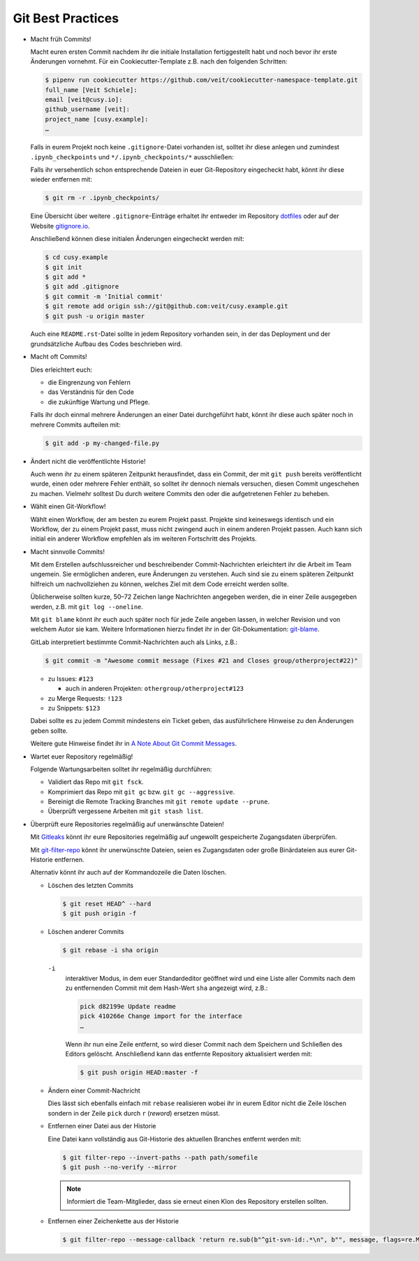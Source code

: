 Git Best Practices
==================

* Macht früh Commits!

  Macht euren ersten Commit nachdem ihr die initiale Installation
  fertiggestellt habt und noch bevor ihr erste Änderungen vornehmt. Für ein
  Cookiecutter-Template z.B. nach den folgenden Schritten:

  .. code-block:: console

    $ pipenv run cookiecutter https://github.com/veit/cookiecutter-namespace-template.git
    full_name [Veit Schiele]:
    email [veit@cusy.io]:
    github_username [veit]:
    project_name [cusy.example]:
    …

  Falls in eurem Projekt noch keine ``.gitignore``-Datei vorhanden ist, solltet
  ihr diese anlegen und zumindest ``.ipynb_checkpoints`` und
  ``*/.ipynb_checkpoints/*`` ausschließen:

  Falls ihr versehentlich schon entsprechende Dateien in euer Git-Repository
  eingecheckt habt, könnt ihr diese wieder entfernen mit:

  .. code-block:: console

    $ git rm -r .ipynb_checkpoints/

  Eine Übersicht über weitere ``.gitignore``-Einträge
  erhaltet ihr entweder im Repository `dotfiles
  <https://github.com/veit/dotfiles>`_ oder auf der Website `gitignore.io
  <https://gitignore.io/>`_.

  Anschließend können diese initialen Änderungen eingecheckt werden mit:

  .. code-block:: console

    $ cd cusy.example
    $ git init
    $ git add *
    $ git add .gitignore
    $ git commit -m 'Initial commit'
    $ git remote add origin ssh://git@github.com:veit/cusy.example.git
    $ git push -u origin master

  Auch eine ``README.rst``-Datei sollte in jedem Repository vorhanden sein, in
  der das Deployment und der grundsätzliche Aufbau des Codes beschrieben wird.

* Macht oft Commits!

  Dies erleichtert euch:

  * die Eingrenzung von Fehlern
  * das Verständnis für den Code
  * die zukünftige Wartung und Pflege.

  Falls ihr doch einmal mehrere Änderungen an einer Datei durchgeführt habt,
  könnt ihr diese auch später noch in mehrere Commits aufteilen mit:

  .. code-block:: console

    $ git add -p my-changed-file.py

* Ändert nicht die veröffentlichte Historie!

  Auch wenn ihr zu einem späteren Zeitpunkt herausfindet, dass ein Commit, der
  mit ``git push`` bereits veröffentlicht wurde, einen oder mehrere Fehler
  enthält, so solltet ihr dennoch niemals versuchen, diesen Commit ungeschehen zu
  machen. Vielmehr solltest Du durch weitere Commits den oder die aufgetretenen
  Fehler zu beheben.

* Wählt einen Git-Workflow!

  Wählt einen Workflow, der am besten zu eurem Projekt passt. Projekte sind
  keineswegs identisch und ein Workflow, der zu einem Projekt passt, muss
  nicht zwingend auch in einem anderen Projekt passen. Auch kann sich initial
  ein anderer Workflow empfehlen als im weiteren Fortschritt des Projekts.

* Macht sinnvolle Commits!

  Mit dem Erstellen aufschlussreicher und beschreibender Commit-Nachrichten
  erleichtert ihr die Arbeit im Team ungemein. Sie ermöglichen anderen, eure
  Änderungen zu verstehen. Auch sind sie zu einem späteren Zeitpunkt hilfreich
  um nachvollziehen zu können, welches Ziel mit dem Code erreicht werden
  sollte.

  Üblicherweise sollten kurze, 50–72 Zeichen lange Nachrichten angegeben
  werden, die in einer Zeile ausgegeben werden, z.B. mit
  ``git log --oneline``.

  Mit ``git blame`` könnt ihr euch auch später noch für jede Zeile angeben
  lassen, in welcher Revision und von welchem Autor sie kam. Weitere
  Informationen hierzu findet ihr in der Git-Dokumentation: `git-blame
  <https://git-scm.com/docs/git-blame>`_.

  GitLab interpretiert bestimmte Commit-Nachrichten auch als Links, z.B.:

  .. code-block:: console

    $ git commit -m "Awesome commit message (Fixes #21 and Closes group/otherproject#22)"

  * zu Issues: ``#123``

    * auch in anderen Projekten: ``othergroup/otherproject#123``

  * zu Merge Requests: ``!123``
  * zu Snippets: ``$123``

  Dabei sollte es zu jedem Commit mindestens ein Ticket geben, das
  ausführlichere Hinweise zu den Änderungen geben sollte.

  Weitere gute Hinweise findet ihr in `A Note About Git Commit Messages
  <https://tbaggery.com/2008/04/19/a-note-about-git-commit-messages.html>`_.

* Wartet euer Repository regelmäßig!

  Folgende Wartungsarbeiten solltet ihr regelmäßig durchführen:

  * Validiert das Repo mit ``git fsck``.
  * Komprimiert das Repo mit ``git gc`` bzw. ``git gc --aggressive``.

    .. seealso::
        * `git gc <https://git-scm.com/docs/git-gc>`_
        * `Git Interna - Wartung und Datenwiederherstellung
          <https://git-scm.com/book/de/v2/Git-Interna-Wartung-und-Datenwiederherstellung>`_

  * Bereinigt die Remote Tracking Branches mit ``git remote update --prune``.
  * Überprüft vergessene Arbeiten mit ``git stash list``.

* Überprüft eure Repositories regelmäßig auf unerwänschte Dateien!

  Mit `Gitleaks <https://github.com/zricethezav/gitleaks>`_ könnt ihr eure
  Repositories regelmäßig auf ungewollt gespeicherte Zugangsdaten überprüfen.

  Mit `git-filter-repo <https://github.com/newren/git-filter-repo>`_ könnt ihr
  unerwünschte Dateien, seien es Zugangsdaten oder große Binärdateien aus eurer
  Git-Historie entfernen.

  Alternativ könnt ihr auch auf der Kommandozeile die Daten löschen.

  * Löschen des letzten Commits

    .. code-block:: console

        $ git reset HEAD^ --hard
        $ git push origin -f

  * Löschen anderer Commits

    .. code-block:: console

        $ git rebase -i sha origin

    ``-i``
        interaktiver Modus, in dem euer Standardeditor geöffnet wird und eine
        Liste aller Commits nach dem zu entfernenden Commit mit dem Hash-Wert
        ``sha`` angezeigt wird, z.B.:

        .. code-block:: console

            pick d82199e Update readme
            pick 410266e Change import for the interface
            …

        Wenn ihr nun eine Zeile entfernt, so wird dieser Commit nach dem
        Speichern und Schließen des Editors gelöscht. Anschließend kann das
        entfernte Repository aktualisiert werden mit:

        .. code-block:: console

            $ git push origin HEAD:master -f

  * Ändern einer Commit-Nachricht

    Dies lässt sich ebenfalls einfach mit ``rebase`` realisieren wobei ihr in
    eurem Editor nicht die Zeile löschen sondern in der Zeile ``pick`` durch
    ``r`` (*reword*) ersetzen müsst.

  * Entfernen einer Datei aus der Historie

    Eine Datei kann vollständig aus Git-Historie des aktuellen Branches entfernt
    werden mit:

    .. code-block:: console

        $ git filter-repo --invert-paths --path path/somefile
        $ git push --no-verify --mirror

    .. note::
       Informiert die Team-Mitglieder, dass sie erneut einen Klon des Repository
       erstellen sollten.

  * Entfernen einer Zeichenkette aus der Historie

    .. code-block:: console

        $ git filter-repo --message-callback 'return re.sub(b"^git-svn-id:.*\n", b"", message, flags=re.MULTILINE)'

  .. seealso::
    * `git-filter-repo — Man Page <https://www.mankier.com/1/git-filter-repo>`_
    * `git-reflog <https://git-scm.com/docs/git-reflog>`_
    * `git-gc <https://git-scm.com/docs/git-gc>`_
